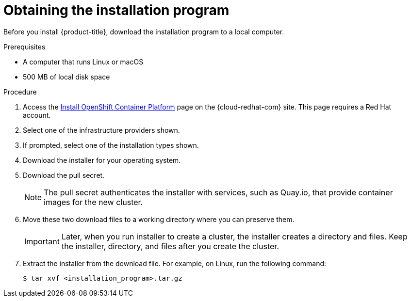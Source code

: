 // Module included in the following assemblies:
//
// * installing/installing_aws/installing-aws-user-infra.adoc
// * installing/installing_aws/installing-aws-customizations.adoc
// * installing/installing_aws/installing-aws-default.adoc
// * installing/installing_aws/installing-aws-network-customizations.adoc
// * installing/installing_aws/installing-aws-private.adoc
// * installing/installing_aws/installing-aws-vpc.adoc
// * installing/installing_azure/installing-azure-customizations.adoc
// * installing/installing_azure/installing-azure-default.adoc
// * installing/installing_azure/installing-azure-private.adoc
// * installing/installing_azure/installing-azure-vnet.adoc
// * installing/installing_bare_metal/installing-bare-metal.adoc
// * installing/installing_gcp/installing-gcp-customizations.adoc
// * installing/installing_gcp/installing-gcp-private.adoc
// * installing/installing_gcp/installing-gcp-default.adoc
// * installing/installing_gcp/installing-gcp-vpc.adoc
// * installing/installing_openstack/installing-openstack-installer-custom.adoc
// * installing/installing_openstack/installing-openstack-installer-kuryr.adoc
// * installing/installing_openstack/installing-openstack-installer.adoc
// * installing/installing_vsphere/installing-vsphere.adoc
// * installing/installing_ibm_z/installing-ibm-z.adoc
// * installing/installing_rhv/installing-rhv-default.adoc
// * installing/installing_rhv/installing-rhv-customizations.adoc

ifeval::["{context}" == "installing-ibm-z"]
:ibm-z:
endif::[]

[id="installation-obtaining-installer_{context}"]
= Obtaining the installation program

Before you install {product-title}, download the installation program to
ifdef::restricted[]
 the bastion host.
endif::restricted[]
ifndef::restricted[]
ifdef::ibm-z[ your provisioning machine.]
ifndef::ibm-z[ a local computer.]
endif::restricted[]

.Prerequisites

ifdef::ibm-z[* A machine that runs Linux, for example Red Hat Enterprise Linux 8]
ifndef::ibm-z[* A computer that runs Linux or macOS]

* 500 MB of local disk space

.Procedure

. Access the link:https://cloud.redhat.com/openshift/install[Install OpenShift Container Platform] page on the {cloud-redhat-com} site. This page requires a Red Hat account.
. Select one of the infrastructure providers shown.
. If prompted, select one of the installation types shown.
. Download the installer for your operating system.
. Download the pull secret.
+
NOTE: The pull secret authenticates the installer with services, such as Quay.io, that provide container images for the new cluster.
+
. Move these two download files to a working directory where you can preserve them.
+
[IMPORTANT]
====
Later, when you run installer to create a cluster, the installer creates a directory and files. Keep the installer, directory, and files after you create the cluster.
====
+
. Extract the installer from the download file. For example, on Linux, run the following command:
+
----
$ tar xvf <installation_program>.tar.gz
----

ifeval::["{context}" == "installing-ibm-z"]
:!ibm-z:
endif::[]
